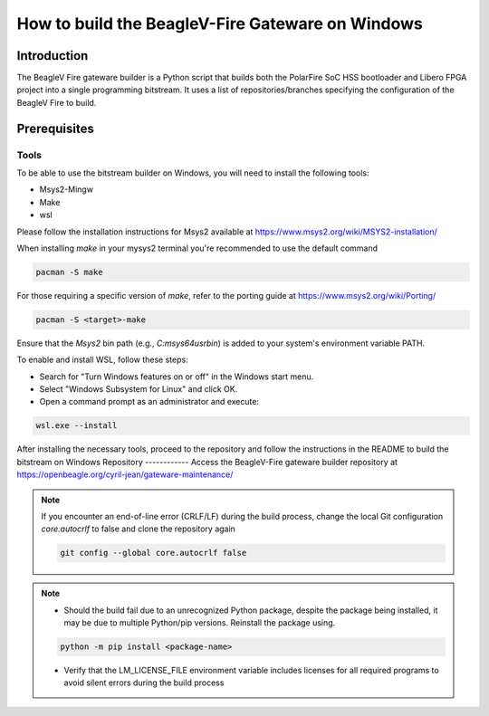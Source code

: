 .. _beagleV-fire-gateware-builder:

How to build the BeagleV-Fire Gateware on Windows
#############################################################################

Introduction
============
The BeagleV Fire gateware builder is a Python script that builds both the PolarFire SoC HSS bootloader and Libero FPGA project into a single programming bitstream. 
It uses a list of repositories/branches specifying the configuration of the BeagleV Fire to build.

Prerequisites
=============

Tools
-----------
To be able to use the bitstream builder on Windows, you will need to install the following tools:

- Msys2-Mingw
- Make 
- wsl

Please follow the installation instructions for Msys2 available at https://www.msys2.org/wiki/MSYS2-installation/

When installing *make* in your mysys2 terminal you're recommended to use the default command 

.. code-block:: 

    pacman -S make

For those requiring a specific version of *make*, refer to the porting guide at https://www.msys2.org/wiki/Porting/

.. code-block::

    pacman -S <target>-make

Ensure that the *Msys2* bin path (e.g., *C:\msys64\usr\bin*) is added to your system's environment variable PATH.

To enable and install WSL, follow these steps:

- Search for "Turn Windows features on or off" in the Windows start menu.
- Select "Windows Subsystem for Linux" and click OK.
- Open a command prompt as an administrator and execute:


.. code-block::

    wsl.exe --install


After installing the necessary tools, proceed to the repository and follow the instructions in the README to build the bitstream on Windows
Repository
------------
Access the BeagleV-Fire gateware builder repository at https://openbeagle.org/cyril-jean/gateware-maintenance/ 


.. note::
    If you encounter an end-of-line error (CRLF/LF) during the build process, change the local Git configuration *core.autocrlf* to false and clone the repository again


    .. code-block::

        git config --global core.autocrlf false



.. note::  
    - Should the build fail due to an unrecognized Python package, despite the package being installed, it may be due to multiple Python/pip versions. Reinstall the package using.

    .. code-block::
        
        python -m pip install <package-name>

    - Verify that the LM_LICENSE_FILE environment variable includes licenses for all required programs to avoid silent errors during the build process




